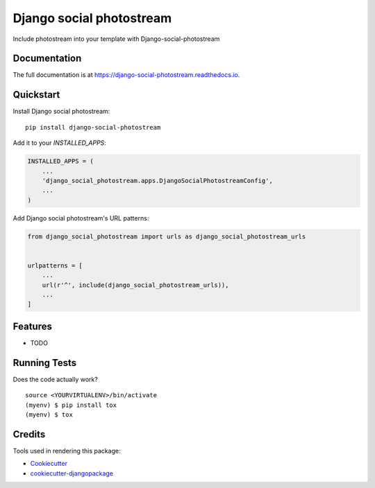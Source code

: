 =============================
Django social photostream
=============================

.. image:: https://badge.fury.io/py/django-social-photostream.svg
    :target: https://badge.fury.io/py/django-social-photostream

.. image:: https://travis-ci.org/DmytroLitvinov/django-social-photostream.svg?branch=master
    :target: https://travis-ci.org/DmytroLitvinov/django-social-photostream

.. image:: https://codecov.io/gh/DmytroLitvinov/django-social-photostream/branch/master/graph/badge.svg
    :target: https://codecov.io/gh/DmytroLitvinov/django-social-photostream

Include photostream into your template with Django-social-photostream

Documentation
-------------

The full documentation is at https://django-social-photostream.readthedocs.io.

Quickstart
----------

Install Django social photostream::

    pip install django-social-photostream

Add it to your `INSTALLED_APPS`:

.. code-block:: python

    INSTALLED_APPS = (
        ...
        'django_social_photostream.apps.DjangoSocialPhotostreamConfig',
        ...
    )

Add Django social photostream's URL patterns:

.. code-block:: python

    from django_social_photostream import urls as django_social_photostream_urls


    urlpatterns = [
        ...
        url(r'^', include(django_social_photostream_urls)),
        ...
    ]

Features
--------

* TODO

Running Tests
-------------

Does the code actually work?

::

    source <YOURVIRTUALENV>/bin/activate
    (myenv) $ pip install tox
    (myenv) $ tox

Credits
-------

Tools used in rendering this package:

*  Cookiecutter_
*  `cookiecutter-djangopackage`_

.. _Cookiecutter: https://github.com/audreyr/cookiecutter
.. _`cookiecutter-djangopackage`: https://github.com/pydanny/cookiecutter-djangopackage
